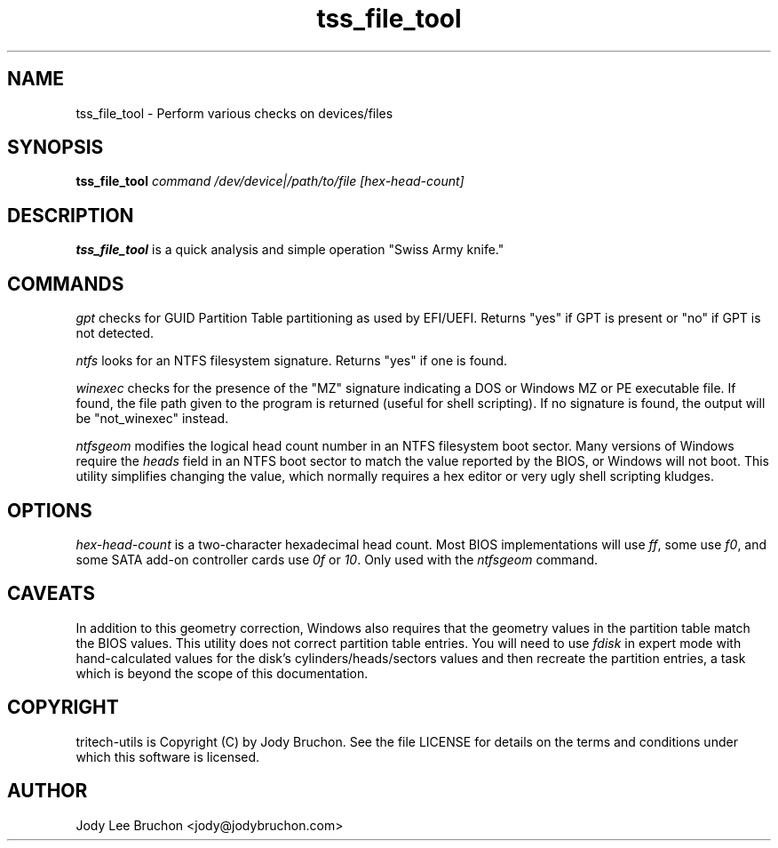 .TH tss_file_tool "1" "14 Aug 2013" "tritech-utils" "Tritech Service System"

.SH NAME
tss_file_tool \- Perform various checks on devices/files

.SH SYNOPSIS
\fBtss_file_tool\fP \fIcommand\fP \fI/dev/device|/path/to/file\fP \fI[hex-head-count]\fP

.SH DESCRIPTION
.B tss_file_tool
is a quick analysis and simple operation "Swiss Army knife."
.SH COMMANDS
.PP
.I gpt
checks for GUID Partition Table partitioning as used by EFI/UEFI. Returns 
"yes" if GPT is present or "no" if GPT is not detected.
.PP
.I ntfs
looks for an NTFS filesystem signature. Returns "yes" if one is found.
.PP
.I winexec
checks for the presence of the "MZ" signature indicating a DOS or Windows 
MZ or PE executable file. If found, the file path given to the program 
is returned (useful for shell scripting). If no signature is found, the 
output will be "not_winexec" instead.
.PP
.I ntfsgeom
modifies the logical head count number in an NTFS filesystem boot sector.
Many versions of Windows require the \fIheads\fP field in an NTFS boot 
sector to match the value reported by the BIOS, or Windows will not boot.
This utility simplifies changing the value, which normally requires a 
hex editor or very ugly shell scripting kludges.
.SH OPTIONS
.PP
.I hex-head-count
is a two-character hexadecimal head count. Most BIOS implementations will use
\fIff\fP, some use \fIf0\fP, and some SATA add-on controller cards use \fI0f\fP
or \fI10\fP. Only used with the \fIntfsgeom\fP command.
.SH CAVEATS
In addition to this geometry correction, Windows also requires that the
geometry values in the partition table match the BIOS values. This utility
does not correct partition table entries. You will need to use \fIfdisk\fP in 
expert mode with hand-calculated values for the disk's cylinders/heads/sectors 
values and then recreate the partition entries, a task which is beyond the
scope of this documentation.
.PP
.SH COPYRIGHT
tritech-utils is Copyright (C) by Jody Bruchon. See the file LICENSE for
details on the terms and conditions under which this software is licensed.
.PP
.SH AUTHOR
Jody Lee Bruchon <jody@jodybruchon.com>

